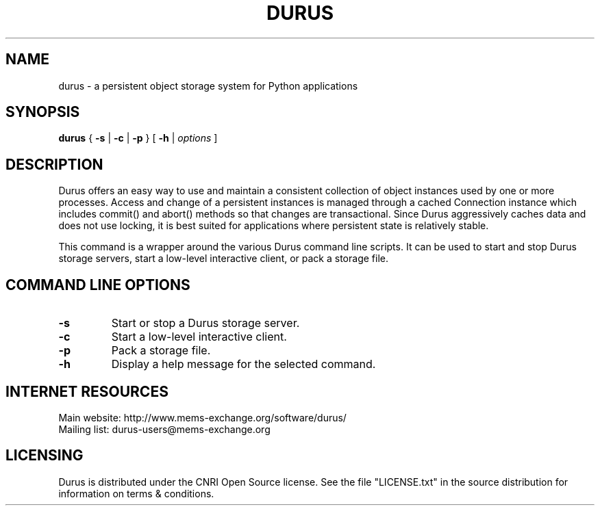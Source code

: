 .TH DURUS "1" 2004-08-25
.SH NAME
durus \- a persistent object storage system for Python applications
.SH SYNOPSIS
.B durus
{
.B \-s
|
.B \-c
|
.B \-p
}
[
.B \-h
|
.I options
]
.SH DESCRIPTION
Durus offers an easy way to use and maintain a consistent collection of object
instances used by one or more processes.  Access and change of a persistent
instances is managed through a cached Connection instance which includes
commit() and abort() methods so that changes are transactional.  Since Durus
aggressively caches data and does not use locking, it is best suited for
applications where persistent state is relatively stable.
.PP
This command is a wrapper around the various Durus command line scripts.  It
can be used to start and stop Durus storage servers, start a low-level
interactive client, or pack a storage file.

.SH COMMAND LINE OPTIONS
.TP
.B \-s
Start or stop a Durus storage server.
.TP
.B \-c
Start a low-level interactive client.
.TP
.B \-p
Pack a storage file.
.TP
.B \-h
Display a help message for the selected command.

.SH INTERNET RESOURCES
Main website:  http://www.mems-exchange.org/software/durus/
.br
Mailing list:  durus-users@mems-exchange.org
.br
.SH LICENSING
Durus is distributed under the CNRI Open Source license.  See the file
"LICENSE.txt" in the source distribution for information on terms &
conditions.

